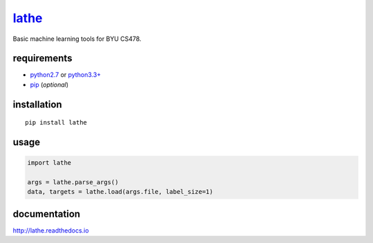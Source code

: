 `lathe <http://lathe.readthedocs.io/>`__
=====

Basic machine learning tools for BYU CS478.

.. image:: docs/images/lathe.gif
   :align: center

requirements
------------

-  `python2.7 <https://www.python.org/downloads/>`__ or `python3.3+ <https://www.python.org/downloads/>`__
-  `pip <https://pip.pypa.io/en/stable/installing/>`__ (*optional*)

installation
------------

::

    pip install lathe

usage
-----

.. code:: python

    import lathe

    args = lathe.parse_args()
    data, targets = lathe.load(args.file, label_size=1)


documentation
-------------

http://lathe.readthedocs.io
